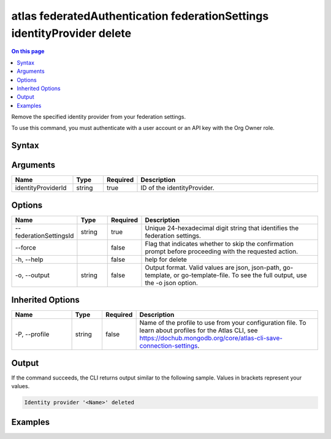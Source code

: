 .. _atlas-federatedAuthentication-federationSettings-identityProvider-delete:

========================================================================
atlas federatedAuthentication federationSettings identityProvider delete
========================================================================

.. default-domain:: mongodb

.. contents:: On this page
   :local:
   :backlinks: none
   :depth: 1
   :class: singlecol

Remove the specified identity provider from your federation settings.

To use this command, you must authenticate with a user account or an API key with the Org Owner role.

Syntax
------

.. code-block::
   :caption: Command Syntax

   atlas federatedAuthentication federationSettings identityProvider delete <identityProviderId> [options]

.. Code end marker, please don't delete this comment

Arguments
---------

.. list-table::
   :header-rows: 1
   :widths: 20 10 10 60

   * - Name
     - Type
     - Required
     - Description
   * - identityProviderId
     - string
     - true
     - ID of the identityProvider.

Options
-------

.. list-table::
   :header-rows: 1
   :widths: 20 10 10 60

   * - Name
     - Type
     - Required
     - Description
   * - --federationSettingsId
     - string
     - true
     - Unique 24-hexadecimal digit string that identifies the federation settings.
   * - --force
     - 
     - false
     - Flag that indicates whether to skip the confirmation prompt before proceeding with the requested action.
   * - -h, --help
     - 
     - false
     - help for delete
   * - -o, --output
     - string
     - false
     - Output format. Valid values are json, json-path, go-template, or go-template-file. To see the full output, use the -o json option.

Inherited Options
-----------------

.. list-table::
   :header-rows: 1
   :widths: 20 10 10 60

   * - Name
     - Type
     - Required
     - Description
   * - -P, --profile
     - string
     - false
     - Name of the profile to use from your configuration file. To learn about profiles for the Atlas CLI, see `https://dochub.mongodb.org/core/atlas-cli-save-connection-settings <https://dochub.mongodb.org/core/atlas-cli-save-connection-settings>`__.

Output
------

If the command succeeds, the CLI returns output similar to the following sample. Values in brackets represent your values.

.. code-block::

   Identity provider '<Name>' deleted
   

Examples
--------

.. code-block::
   :copyable: false

   # elete the identity provider with ID aa2223b25a115342acc1f108 from your federation settings with federationSettingsId 5d1113b25a115342acc2d1aa.
 	atlas federatedAuthentication federationSettings identityProvider delete aa2223b25a115342acc1f108 --federationSettingsId 5d1113b25a115342acc2d1aa

